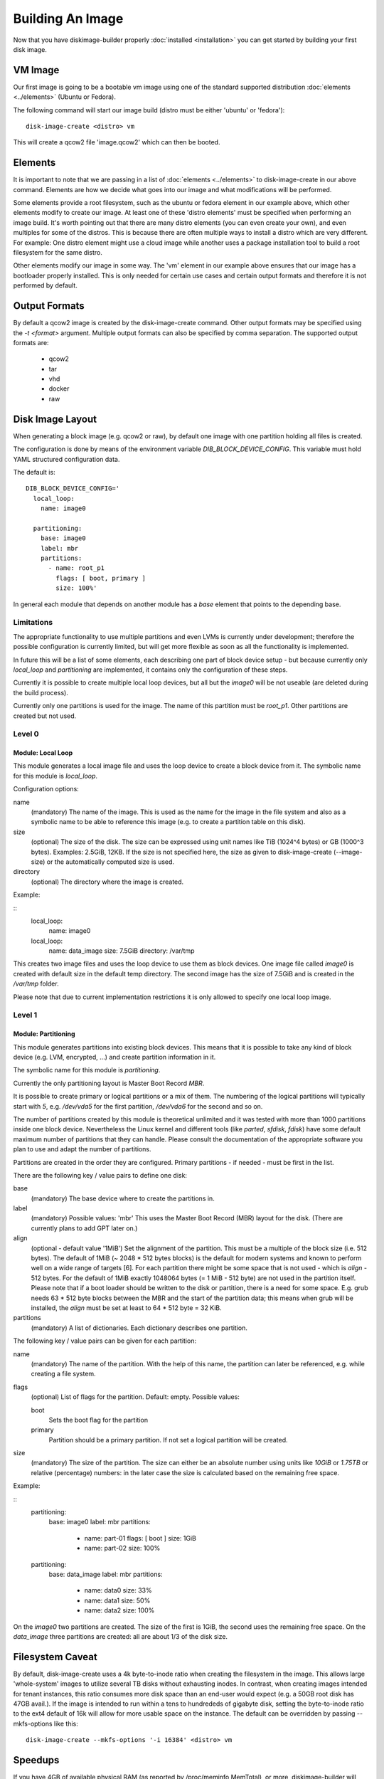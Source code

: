 Building An Image
=================

Now that you have diskimage-builder properly :doc:`installed <installation>`
you can get started by building your first disk image.

VM Image
--------

Our first image is going to be a bootable vm image using one of the standard
supported distribution :doc:`elements <../elements>` (Ubuntu or Fedora).

The following command will start our image build (distro must be either
'ubuntu' or 'fedora'):

::

    disk-image-create <distro> vm

This will create a qcow2 file 'image.qcow2' which can then be booted.

Elements
--------

It is important to note that we are passing in a list of
:doc:`elements <../elements>` to disk-image-create in our above command. Elements
are how we decide what goes into our image and what modifications will be
performed.

Some elements provide a root filesystem, such as the ubuntu or fedora element
in our example above, which other elements modify to create our image. At least
one of these 'distro elements' must be specified when performing an image
build. It's worth pointing out that there are many distro elements (you can even
create your own), and even multiples for some of the distros. This is because
there are often multiple ways to install a distro which are very different.
For example: One distro element might use a cloud image while another uses
a package installation tool to build a root filesystem for the same distro.

Other elements modify our image in some way. The 'vm' element in our example
above ensures that our image has a bootloader properly installed. This is only
needed for certain use cases and certain output formats and therefore it is
not performed by default.

Output Formats
--------------

By default a qcow2 image is created by the disk-image-create command. Other
output formats may be specified using the `-t <format>` argument. Multiple
output formats can also be specified by comma separation. The supported output
formats are:

 * qcow2
 * tar
 * vhd
 * docker
 * raw

Disk Image Layout
-----------------

When generating a block image (e.g. qcow2 or raw), by default one
image with one partition holding all files is created.

The configuration is done by means of the environment variable
`DIB_BLOCK_DEVICE_CONFIG`.  This variable must hold YAML structured
configuration data.

The default is:

::

    DIB_BLOCK_DEVICE_CONFIG='
      local_loop:
        name: image0

      partitioning:
        base: image0
        label: mbr
        partitions:
          - name: root_p1
            flags: [ boot, primary ]
            size: 100%'

In general each module that depends on another module has a `base`
element that points to the depending base.

Limitations
+++++++++++
The appropriate functionality to use multiple partitions and even LVMs
is currently under development; therefore the possible configuration
is currently limited, but will get more flexible as soon as all the
functionality is implemented.

In future this will be a list of some elements, each describing one
part of block device setup - but because currently only `local_loop`
and `partitioning` are implemented, it contains only the configuration
of these steps.

Currently it is possible to create multiple local loop devices, but
all but the `image0` will be not useable (are deleted during the
build process).

Currently only one partitions is used for the image.  The name of this
partition must be `root_p1`.  Other partitions are created but not
used.

Level 0
+++++++

Module: Local Loop
..................

This module generates a local image file and uses the loop device to
create a block device from it.  The symbolic name for this module is
`local_loop`.

Configuration options:

name
  (mandatory) The name of the image.  This is used as the name for the
  image in the file system and also as a symbolic name to be able to
  reference this image (e.g. to create a partition table on this
  disk).

size
  (optional) The size of the disk. The size can be expressed using
  unit names like TiB (1024^4 bytes) or GB (1000^3 bytes).
  Examples: 2.5GiB, 12KB.
  If the size is not specified here, the size as given to
  disk-image-create (--image-size) or the automatically computed size
  is used.

directory
  (optional) The directory where the image is created.

Example:

::
        local_loop:
          name: image0

        local_loop:
          name: data_image
          size: 7.5GiB
          directory: /var/tmp

This creates two image files and uses the loop device to use them as
block devices.  One image file called `image0` is created with
default size in the default temp directory.  The second image has the
size of 7.5GiB and is created in the `/var/tmp` folder.

Please note that due to current implementation restrictions it is only
allowed to specify one local loop image.

Level 1
+++++++

Module: Partitioning
....................

This module generates partitions into existing block devices.  This
means that it is possible to take any kind of block device (e.g. LVM,
encrypted, ...) and create partition information in it.

The symbolic name for this module is `partitioning`.

Currently the only partitioning layout is Master Boot Record `MBR`.

It is possible to create primary or logical partitions or a mix of
them. The numbering of the logical partitions will typically start
with `5`, e.g. `/dev/vda5` for the first partition, `/dev/vda6` for
the second and so on.

The number of partitions created by this module is theoretical
unlimited and it was tested with more than 1000 partitions inside one
block device.  Nevertheless the Linux kernel and different tools (like
`parted`, `sfdisk`, `fdisk`) have some default maximum number of
partitions that they can handle.  Please consult the documentation of
the appropriate software you plan to use and adapt the number of
partitions.

Partitions are created in the order they are configured.  Primary
partitions - if needed - must be first in the list.

There are the following key / value pairs to define one disk:

base
   (mandatory) The base device where to create the partitions in.

label
   (mandatory) Possible values: 'mbr'
   This uses the Master Boot Record (MBR) layout for the disk.
   (There are currently plans to add GPT later on.)

align
   (optional - default value '1MiB')
   Set the alignment of the partition.  This must be a multiple of the
   block size (i.e. 512 bytes).  The default of 1MiB (~ 2048 * 512
   bytes blocks) is the default for modern systems and known to
   perform well on a wide range of targets [6].  For each partition
   there might be some space that is not used - which is `align` - 512
   bytes.  For the default of 1MiB exactly 1048064 bytes (= 1 MiB -
   512 byte) are not used in the partition itself.  Please note that
   if a boot loader should be written to the disk or partition,
   there is a need for some space.  E.g. grub needs 63 * 512 byte
   blocks between the MBR and the start of the partition data; this
   means when grub will be installed, the `align` must be set at least
   to 64 * 512 byte = 32 KiB.

partitions
   (mandatory) A list of dictionaries. Each dictionary describes one
   partition.

The following key / value pairs can be given for each partition:

name
   (mandatory) The name of the partition.  With the help of this name,
   the partition can later be referenced, e.g. while creating a
   file system.

flags
   (optional) List of flags for the partition. Default: empty.
   Possible values:

   boot
      Sets the boot flag for the partition
   primary
      Partition should be a primary partition. If not set a logical
      partition will be created.

size
   (mandatory) The size of the partition.  The size can either be an
   absolute number using units like `10GiB` or `1.75TB` or relative
   (percentage) numbers: in the later case the size is calculated
   based on the remaining free space.

Example:

::
        partitioning:
          base: image0
          label: mbr
          partitions:
            - name: part-01
              flags: [ boot ]
              size: 1GiB
            - name: part-02
              size: 100%

        partitioning:
          base: data_image
          label: mbr
          partitions:
            - name: data0
              size: 33%
            - name: data1
              size: 50%
            - name: data2
              size: 100%

On the `image0` two partitions are created.  The size of the first is
1GiB, the second uses the remaining free space.  On the `data_image`
three partitions are created: all are about 1/3 of the disk size.

Filesystem Caveat
-----------------

By default, disk-image-create uses a 4k byte-to-inode ratio when creating the
filesystem in the image. This allows large 'whole-system' images to utilize
several TB disks without exhausting inodes. In contrast, when creating images
intended for tenant instances, this ratio consumes more disk space than an
end-user would expect (e.g. a 50GB root disk has 47GB avail.). If the image is
intended to run within a tens to hundrededs of gigabyte disk, setting the
byte-to-inode ratio to the ext4 default of 16k will allow for more usable space
on the instance. The default can be overridden by passing --mkfs-options like
this::

    disk-image-create --mkfs-options '-i 16384' <distro> vm

Speedups
--------
If you have 4GB of available physical RAM (as reported by /proc/meminfo
MemTotal), or more, diskimage-builder will create a tmpfs mount to build the
image in. This will improve image build time by building it in RAM.
By default, the tmpfs file system uses 50% of the available RAM.
Therefore, the RAM should be at least the double of the minimum tmpfs
size required.
For larger images, when no sufficient amount of RAM is available, tmpfs
can be disabled completely by passing --no-tmpfs to disk-image-create.
ramdisk-image-create builds a regular image and then within that image
creates ramdisk.
If tmpfs is not used, you will need enough room in /tmp to store two
uncompressed cloud images. If tmpfs is used, you would still need /tmp space
for one uncompressed cloud image and about 20% of that image for working files.
